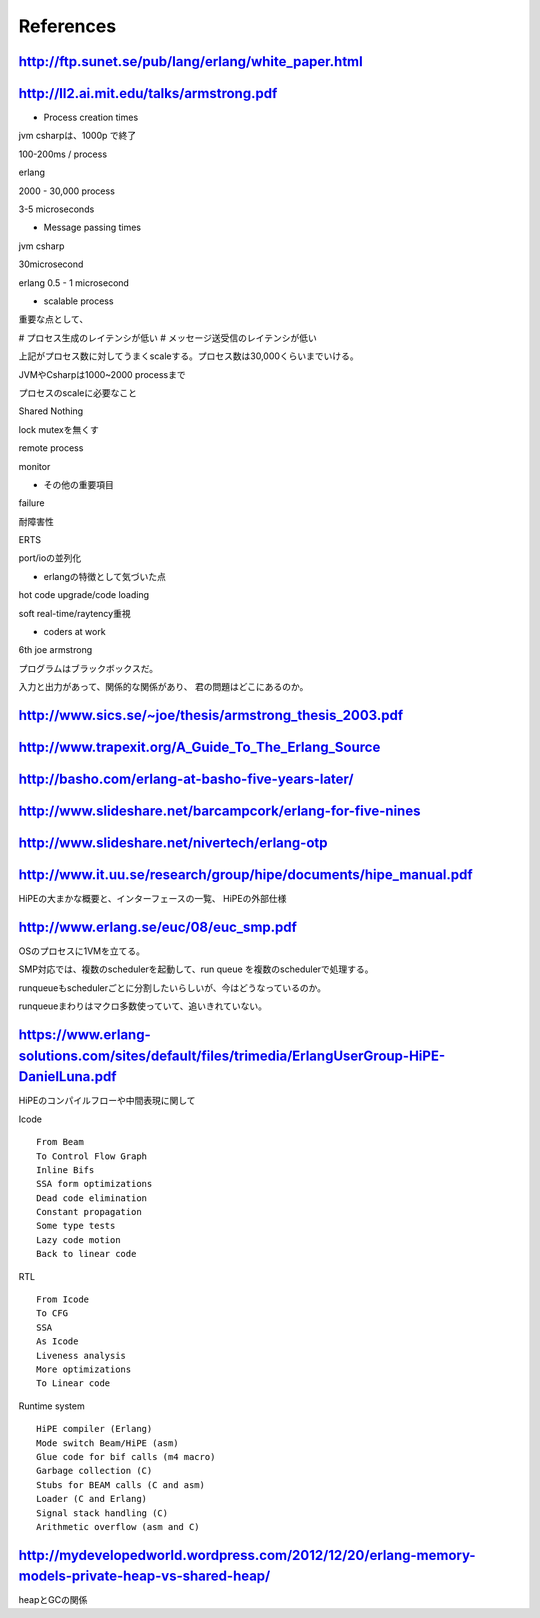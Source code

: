 References
###############################################################################

http://ftp.sunet.se/pub/lang/erlang/white_paper.html
===============================================================================

http://ll2.ai.mit.edu/talks/armstrong.pdf
===============================================================================

* Process creation times

jvm csharpは、1000p で終了

100-200ms / process

erlang

2000 - 30,000 process

3-5 microseconds

* Message passing times

jvm csharp

30microsecond

erlang
0.5 - 1 microsecond

* scalable process

重要な点として、

# プロセス生成のレイテンシが低い
# メッセージ送受信のレイテンシが低い

上記がプロセス数に対してうまくscaleする。プロセス数は30,000くらいまでいける。

JVMやCsharpは1000~2000 processまで

プロセスのscaleに必要なこと

Shared Nothing

lock mutexを無くす

remote process

monitor

* その他の重要項目

failure

耐障害性

ERTS

port/ioの並列化

* erlangの特徴として気づいた点

hot code upgrade/code loading

soft real-time/raytency重視

* coders at work

6th joe armstrong

プログラムはブラックボックスだ。

入力と出力があって、関係的な関係があり、 君の問題はどこにあるのか。


http://www.sics.se/~joe/thesis/armstrong_thesis_2003.pdf
===============================================================================

http://www.trapexit.org/A_Guide_To_The_Erlang_Source
===============================================================================

http://basho.com/erlang-at-basho-five-years-later/
===============================================================================

http://www.slideshare.net/barcampcork/erlang-for-five-nines
===============================================================================

http://www.slideshare.net/nivertech/erlang-otp
===============================================================================

http://www.it.uu.se/research/group/hipe/documents/hipe_manual.pdf
===============================================================================

HiPEの大まかな概要と、インターフェースの一覧、 HiPEの外部仕様

http://www.erlang.se/euc/08/euc_smp.pdf
===============================================================================

OSのプロセスに1VMを立てる。

SMP対応では、複数のschedulerを起動して、run queue を複数のschedulerで処理する。

runqueueもschedulerごとに分割したいらしいが、今はどうなっているのか。

runqueueまわりはマクロ多数使っていて、追いきれていない。

https://www.erlang-solutions.com/sites/default/files/trimedia/ErlangUserGroup-HiPE-DanielLuna.pdf
===============================================================================

HiPEのコンパイルフローや中間表現に関して

Icode ::

  From Beam
  To Control Flow Graph
  Inline Bifs
  SSA form optimizations
  Dead code elimination
  Constant propagation
  Some type tests
  Lazy code motion
  Back to linear code

RTL ::

  From Icode
  To CFG
  SSA
  As Icode
  Liveness analysis
  More optimizations
  To Linear code

Runtime system ::

  HiPE compiler (Erlang)
  Mode switch Beam/HiPE (asm)
  Glue code for bif calls (m4 macro)
  Garbage collection (C)
  Stubs for BEAM calls (C and asm)
  Loader (C and Erlang)
  Signal stack handling (C)
  Arithmetic overflow (asm and C)

http://mydevelopedworld.wordpress.com/2012/12/20/erlang-memory-models-private-heap-vs-shared-heap/
===============================================================================

heapとGCの関係
